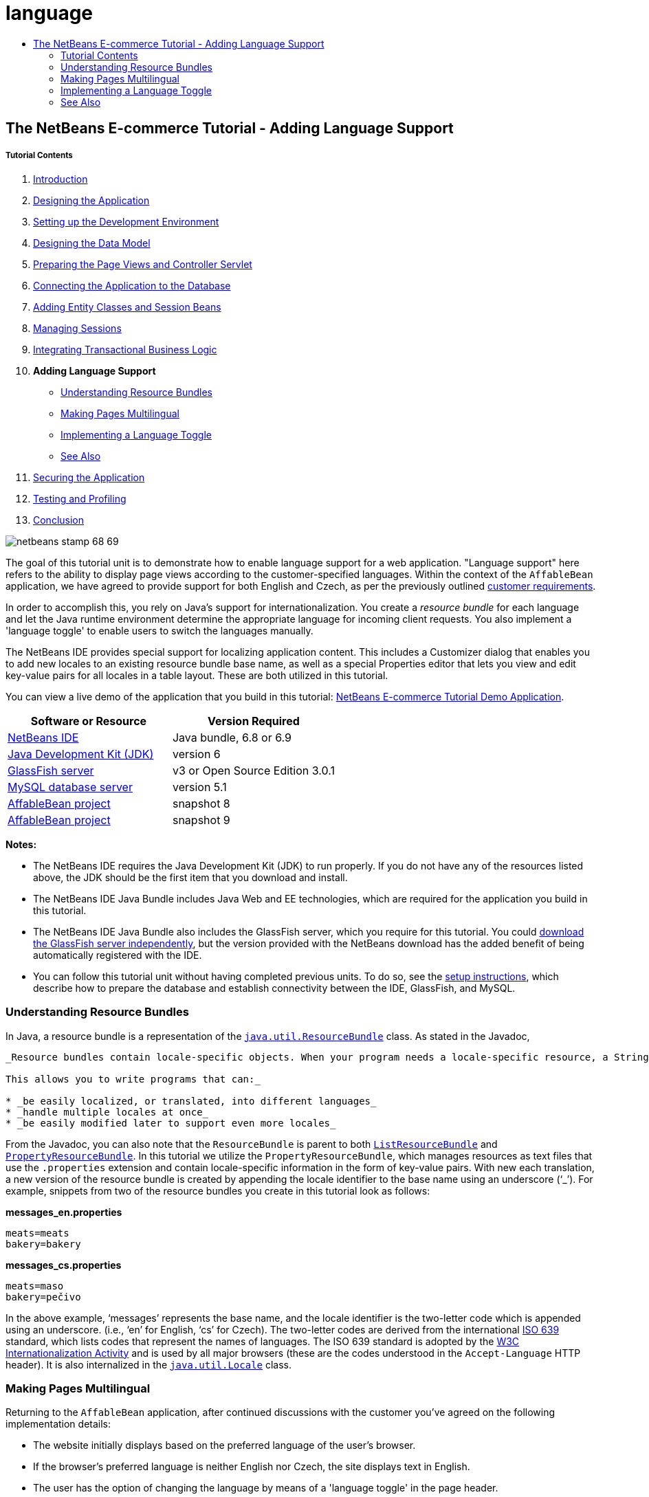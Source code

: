 // 
//     Licensed to the Apache Software Foundation (ASF) under one
//     or more contributor license agreements.  See the NOTICE file
//     distributed with this work for additional information
//     regarding copyright ownership.  The ASF licenses this file
//     to you under the Apache License, Version 2.0 (the
//     "License"); you may not use this file except in compliance
//     with the License.  You may obtain a copy of the License at
// 
//       http://www.apache.org/licenses/LICENSE-2.0
// 
//     Unless required by applicable law or agreed to in writing,
//     software distributed under the License is distributed on an
//     "AS IS" BASIS, WITHOUT WARRANTIES OR CONDITIONS OF ANY
//     KIND, either express or implied.  See the License for the
//     specific language governing permissions and limitations
//     under the License.
//

= language
:jbake-type: page
:jbake-tags: old-site, needs-review
:jbake-status: published
:keywords: Apache NetBeans  language
:description: Apache NetBeans  language
:toc: left
:toc-title:

== The NetBeans E-commerce Tutorial - Adding Language Support

===== Tutorial Contents

1. link:intro.html[Introduction]
2. link:design.html[Designing the Application]
3. link:setup-dev-environ.html[Setting up the Development Environment]
4. link:data-model.html[Designing the Data Model]
5. link:page-views-controller.html[Preparing the Page Views and Controller Servlet]
6. link:connect-db.html[Connecting the Application to the Database]
7. link:entity-session.html[Adding Entity Classes and Session Beans]
8. link:manage-sessions.html[Managing Sessions]
9. link:transaction.html[Integrating Transactional Business Logic]
10. *Adding Language Support*
* link:#resourceBundles[Understanding Resource Bundles]
* link:#multilingual[Making Pages Multilingual]
* link:#toggle[Implementing a Language Toggle]
* link:#seeAlso[See Also]
11. link:security.html[Securing the Application]
12. link:test-profile.html[Testing and Profiling]
13. link:conclusion.html[Conclusion]

image:netbeans-stamp-68-69.png[title="Content on this page applies to NetBeans IDE, versions 6.8 and 6.9"]

The goal of this tutorial unit is to demonstrate how to enable language support for a web application. "Language support" here refers to the ability to display page views according to the customer-specified languages. Within the context of the `AffableBean` application, we have agreed to provide support for both English and Czech, as per the previously outlined link:design.html#requirements[customer requirements].

In order to accomplish this, you rely on Java's support for internationalization. You create a _resource bundle_ for each language and let the Java runtime environment determine the appropriate language for incoming client requests. You also implement a 'language toggle' to enable users to switch the languages manually.

The NetBeans IDE provides special support for localizing application content. This includes a Customizer dialog that enables you to add new locales to an existing resource bundle base name, as well as a special Properties editor that lets you view and edit key-value pairs for all locales in a table layout. These are both utilized in this tutorial.

You can view a live demo of the application that you build in this tutorial: link:http://services.netbeans.org/AffableBean/[NetBeans E-commerce Tutorial Demo Application].



|===
|Software or Resource |Version Required 

|link:https://netbeans.org/downloads/index.html[NetBeans IDE] |Java bundle, 6.8 or 6.9 

|link:http://www.oracle.com/technetwork/java/javase/downloads/index.html[Java Development Kit (JDK)] |version 6 

|link:#glassFish[GlassFish server] |v3 or Open Source Edition 3.0.1 

|link:http://dev.mysql.com/downloads/mysql/[MySQL database server] |version 5.1 

|link:https://netbeans.org/projects/samples/downloads/download/Samples%252FJavaEE%252Fecommerce%252FAffableBean_snapshot8.zip[AffableBean project] |snapshot 8 

|link:https://netbeans.org/projects/samples/downloads/download/Samples%252FJavaEE%252Fecommerce%252FAffableBean_snapshot9.zip[AffableBean project] |snapshot 9 
|===

*Notes:*

* The NetBeans IDE requires the Java Development Kit (JDK) to run properly. If you do not have any of the resources listed above, the JDK should be the first item that you download and install.
* The NetBeans IDE Java Bundle includes Java Web and EE technologies, which are required for the application you build in this tutorial.
* The NetBeans IDE Java Bundle also includes the GlassFish server, which you require for this tutorial. You could link:http://glassfish.dev.java.net/public/downloadsindex.html[download the GlassFish server independently], but the version provided with the NetBeans download has the added benefit of being automatically registered with the IDE.
* You can follow this tutorial unit without having completed previous units. To do so, see the link:setup.html[setup instructions], which describe how to prepare the database and establish connectivity between the IDE, GlassFish, and MySQL.


=== Understanding Resource Bundles

In Java, a resource bundle is a representation of the link:http://download.oracle.com/docs/cd/E17409_01/javase/6/docs/api/java/util/ResourceBundle.html[`java.util.ResourceBundle`] class. As stated in the Javadoc,

[quote]
----
_Resource bundles contain locale-specific objects. When your program needs a locale-specific resource, a String for example, your program can load it from the resource bundle that is appropriate for the current user's locale. In this way, you can write program code that is largely independent of the user's locale isolating most, if not all, of the locale-specific information in resource bundles.

This allows you to write programs that can:_

* _be easily localized, or translated, into different languages_
* _handle multiple locales at once_
* _be easily modified later to support even more locales_

----

From the Javadoc, you can also note that the `ResourceBundle` is parent to both link:http://download.oracle.com/docs/cd/E17409_01/javase/6/docs/api/java/util/ListResourceBundle.html[`ListResourceBundle`] and link:http://download.oracle.com/docs/cd/E17409_01/javase/6/docs/api/java/util/PropertyResourceBundle.html[`PropertyResourceBundle`]. In this tutorial we utilize the `PropertyResourceBundle`, which manages resources as text files that use the `.properties` extension and contain locale-specific information in the form of key-value pairs. With new each translation, a new version of the resource bundle is created by appending the locale identifier to the base name using an underscore ('`_`'). For example, snippets from two of the resource bundles you create in this tutorial look as follows:

*messages_en.properties*

[source,java]
----

meats=meats
bakery=bakery
----

*messages_cs.properties*

[source,java]
----

meats=maso
bakery=pečivo
----

In the above example, '`messages`' represents the base name, and the locale identifier is the two-letter code which is appended using an underscore. (i.e., '`en`' for English, '`cs`' for Czech). The two-letter codes are derived from the international link:http://en.wikipedia.org/wiki/ISO_639[ISO 639] standard, which lists codes that represent the names of languages. The ISO 639 standard is adopted by the link:http://www.w3.org/International/[W3C Internationalization Activity] and is used by all major browsers (these are the codes understood in the `Accept-Language` HTTP header). It is also internalized in the link:http://download.oracle.com/docs/cd/E17409_01/javase/6/docs/api/java/util/Locale.html[`java.util.Locale`] class.


=== Making Pages Multilingual

Returning to the `AffableBean` application, after continued discussions with the customer you've agreed on the following implementation details:

* The website initially displays based on the preferred language of the user's browser.
* If the browser's preferred language is neither English nor Czech, the site displays text in English.
* The user has the option of changing the language by means of a 'language toggle' in the page header.
* When using the language toggle to change the language, the user remains in the same page view.
* The language toggle should not appear for the confirmation page, as a user will already have selected his or her language prior to checkout.

In order to implement the above points, divide the task into two parts. Start by creating basic bilingual support for page views. Once bilingual support is in place, implement the language toggle that enables users to manually switch languages.

There are three basic steps that you need to follow to incorporate multilingual support into your web pages.

1. Create a resource bundle for each language you plan to support.
2. Register the resource bundle with the application by setting a context parameter in the `web.xml` deployment descriptor.
3. In page views, replace 'hard-coded' text with `<fmt:message>` tags that reference keys in the resource bundles.

The following exercise demonstrates how to integrate English and Czech language support into the `AffableBean` welcome page by applying the above three steps, and finishes by showing how to test for browser language support using Firefox.

1. link:#createResource[Create Resource Bundles]
2. link:#register[Register the Resource Bundle with the Application]
3. link:#replace[Replace 'Hard-Coded' Text with `<fmt:message>` Tags]
4. link:#test[Test Supported Languages]

==== Create Resource Bundles

1. Open the `AffableBean` project link:https://netbeans.org/projects/samples/downloads/download/Samples%252FJavaEE%252Fecommerce%252FAffableBean_snapshot8.zip[snapshot 8] in the IDE. Click the Open Project ( image:open-project-btn.png[] ) button and use the wizard to navigate to the location on your computer where you downloaded the project.
2. Click the Run Project ( image:run-project-btn.png[] ) button to run the project and ensure that it is properly configured with your database and application server.

If you receive an error when running the project, revisit the link:setup.html[setup instructions], which describe how to prepare the database and establish connectivity between the IDE, GlassFish, and MySQL.

3. Begin by creating a default resource bundle to contain text used in page views. Click the New File ( image:new-file-btn.png[] ) button in the IDE's toolbar. (Alternatively, press Ctrl-N; ⌘-N on Mac.)
4. Under Categories select Other, then under File Types select Properties File.
image:new-file-wzd.png[title="Create a new resource bundle using the File wizard"]
Note that the wizard provides a description for the selected file type:
[quote]
----
_Creates a resource bundle (`.properties`) file suitable for internationalizing applications by separating out all human-visible text strings from your code. Resource bundle files can also be used to collect other types of strings, such as properties for Ant scripts. The created resource bundle contains only one locale, but you can add additional locales from the created file's contextual menu. The bundle can be edited in a text file (property-file format) for a specific locale or in a table that displays information for all locales._
----
5. Click Next. In the Name and Location step, name the file `messages` and type in `src/java/resources` in the Folder field. This will instruct the wizard to place the resource bundle in a new package named `resources`.
image:new-properties-file-wzd.png[title="Specify the name and location of the resource bundle"]
6. Click Finish. The `messages.properties` resource bundle is generated and opens in the editor.

Note that the new `messages.properties` file name does not have a language code appended to it, as was previously described. This is because this file will be used as the _default_ resource bundle. The default resource bundle is applied when the Java runtime environment does not find a direct match for the requested locale.
7. Open the project's `index.jsp` file in the editor and note that the following text is currently used:
* *Greeting:* `Welcome to the online home of the Affable Bean Green Grocer.`
* *Introductory Message:* `Enjoy browsing and learning more about our unique home delivery service bringing you fresh organic produce, dairy, meats, breads and other delicious and healthy items to your doorstep.`
Also, note that we'll need language-specific names for the four categories that display when `index.jsp` renders in the browser. Since these names are currently taken from the database, we can use them as keys in the resource bundle.

Recall that one of the link:#impDeets[implementation details] outlined above states that "_if the browser's preferred language is neither English nor Czech, the site displays text in English._" Therefore, the values that we apply to the `messages.properties` file will be in English.
8. In the `messages.properties` file, begin adding key-value pairs for the text used in the welcome page. Add the following content.
[source,java]
----

# welcome page
greeting=Welcome to the online home of the Affable Bean Green Grocer.
introText=Our unique home delivery service brings you fresh organic produce, dairy, meats, breads and other delicious and healthy items direct to your doorstep.

# categories
dairy=dairy
meats=meats
bakery=bakery
fruit\ &amp;\ veg=fruit &amp; veg
----
Comments are added using a number sign ('`#`'). Also, because the `fruit &amp; veg` category name contains spaces, it is necessary to escape the space characters using a backslash ('`\`') in order to apply the name as a resource bundle key.

We are now finished with the default resource bundle for the application's welcome page. Let's continue by creating resource bundles for the customer-specified languages.
9. In the Projects window, expand the Source Packages node, then right-click the `resources` > `messages.properties` file node and choose Customize. The Customizer dialog opens.
10. In the Customizer dialog, click the Add Locale button. In the New Locale dialog that displays, enter '`en`' in the Language Code combo box, then click OK.
image:new-locale-dialog.png[title="The New Locale dialog enables you to add a new locale to an existing resource bundle base name"]

A _locale_ can be defined by both a language and a geographic region. The optional country code which can be used to specify the region can be applied to define formatting for dates, time, numbers, and currency. For more information, see the technical article, link:http://java.sun.com/developer/technicalArticles/J2SE/locale/[Understanding Locale in the Java Platform].

11. Click the Add Locale button again, then enter '`cs`' in the Language Code combo box and click OK. The Customizer dialog displays as follows.
image:customizer-dialog.png[title="The New Locale dialog enables you to add a new locale to an existing resource bundle base name"]
12. Click Close. In the Projects window, note that your resource bundles look as follows. You can expand a resource bundle to view the keys it contains.
image:projects-window.png[title="View resource bundles and the keys they contain in the Projects window"]
13. Right-click any of the three resource bundles and choose Open. The Properties editor opens, enabling you to view and edit key-value pairs for all locales in a table layout.
link:properties-editor.png[image:properties-editor.png[title="Click to enlarge"]]

Press Shift-Esc to maximize the window in the IDE.

Note that when you add a new locale using the Customizer dialog, as you did for English and Czech in the previous steps, the keys and values of the default resource bundle are copied to the new locale.
14. Modify the values for the Czech resource bundle. You can do this by _either_ clicking into the table cells for each row and typing your entries directly _or_ selecting the cell you want to edit and typing into the *Value* field located at the bottom of the Properties editor.
* *greeting:* `Vítejte v našem domácím on-line obchodě Affable Bean Green Grocer.`
* *introText:* `Naše jedinečná dodávková služba Vám zajistí dopravu čerstvých organických produktů, mléčných výrobků, uzenin, pečiva a dalších delikates a zdravých výroků až ke dveřím.`
* *dairy:* `mléčné výrobky`
* *meats:* `maso`
* *bakery:* `pečivo`
* *fruit &amp; veg:* `ovoce a zeleniny`

You can also add a comment to each key-value pair. Any text you enter into the *Comment* field in the Properties editor is added to the resource bundle text file above the key-value pair as a comment (i.e., following a '`#`' sign).

15. Double-click the `messages_cs.properties` file node in the Projects window. Note that the text file has been updated according to your changes in the Properties editor.
[source,java]
----

# welcome page
greeting=Vítejte v našem domácím on-line obchodě Affable Bean Green Grocer.
introText=Naše jedinečná dodávková služba Vám zajistí dopravu čerstvých organických produktů, mléčných výrobků, uzenin, pečiva a dalších delikates a zdravých výroků až ke dveřím.

# categories
dairy=mléčné výrobky
meats=maso
bakery=pečivo
fruit\ &amp;\ veg=ovoce a zeleniny
----

We now have the following resource bundles defined:

* default (English)
* Czech
* English

You might assume that if the default bundle is in English, then there is no need to create a resource bundle explicitly for English. However, consider the following scenario: a client browser's list of preferred languages includes both Czech and English, with English taking precedence over Czech. If the application doesn't provide a resource bundle for English but does for Czech, pages sent to that browser will be in Czech (since a Czech bundle was defined). This is clearly not the desired behavior for that browser.

==== Register the Resource Bundle with the Application

The purpose of this step is to inform JSTL's format (i.e., link:http://download.oracle.com/docs/cd/E17802_01/products/products/jsp/jstl/1.1/docs/tlddocs/fmt/tld-summary.html[`fmt`]) tag library where it can locate any resource bundles existing in the application. You accomplish this by instructing the application to create a link:http://download.oracle.com/docs/cd/E17477_01/javaee/5/jstl/1.1/docs/api/javax/servlet/jsp/jstl/fmt/LocalizationContext.html[`LocalizationContext`] using the existing resource bundles. This can be done by setting a context parameter in the application's `web.xml` deployment descriptor.

The topic of setting context parameters is also covered in link:connect-db.html#param[Connecting the Application to the Database].

1. In the Projects window, expand the Configuration Files node, then double-click `web.xml` to open it in the editor.
2. Under the deployment descriptor's General tab, expand the Context Parameters category.
3. Click the Add button, then in the Add Context Parameter dialog enter the following values.
* *Parameter Name:* `javax.servlet.jsp.jstl.fmt.localizationContext`
* *Parameter Value:* `resources.messages`
image:add-context-parameter.png[title="Add context parameters under the General tab for web.xml"]

The `LocalizationContext` class belongs to the `javax.servlet.jsp.jstl.fmt` package. You can verify this by viewing the link:http://java.sun.com/products/jsp/jstl/1.1/docs/api/index.html[JSTL 1.1 API Reference] online.

4. Click OK. The new context parameter is added to the table of existing context parameters under the General tab.
5. Click the deployment descriptor's XML tab. Note that the following entry has been added to the file:
[source,xml]
----

<context-param>
    <param-name>javax.servlet.jsp.jstl.fmt.localizationContext</param-name>
    <param-value>resources.messages</param-value>
</context-param>
----

==== Replace Hard-Coded Text with `<fmt:message>` Tags

In order to apply the localized text of resource bundles to your web pages, you reference the keys from the key-value pairs you created. You can reference the keys using JSTL's `<fmt:message>` tags.

1. Open the project's `index.jsp` page in the editor. (If already opened, press Ctrl-Tab to switch to the file.)
2. Delete instances of hard-coded text that display in the page's left column, and in their place enter `<fmt:message>` tags using the `key` attribute to specify the resource bundle key. The page's left column will look as follows.
[source,xml]
----

<div id="indexLeftColumn">
    <div id="welcomeText">
        <p style="font-size: larger">*<fmt:message key='greeting'/>*</p>

        <p>*<fmt:message key='introText'/>*</p>
    </div>
</div>
----
3. Add `<fmt:message>` tags for the four category names, but use the `${category.name}` expression as the value for the `key` attribute. Since the category name is also used as the value for the `<img>` tag's `alt` attribute, follow the same procedure. The page's right column will look as follows.
[source,xml]
----

<div id="indexRightColumn">
    <c:forEach var="category" items="${categories}">
        <div class="categoryBox">
            <a href="<c:url value='category?${category.id}'/>">
                <span class="categoryLabel"></span>
                <span class="categoryLabelText">*<fmt:message key='${category.name}'/>*</span>

                <img src="${initParam.categoryImagePath}${category.name}.jpg"
                     alt="*<fmt:message key='${category.name}'/>*" class="categoryImage">
            </a>
        </div>
    </c:forEach>
</div>
----
4. Finally, ensure that you have the `fmt` tag library declared in the web page. Enter the following at the top of the file:
[source,java]
----

<%@ taglib prefix="fmt" uri="http://java.sun.com/jsp/jstl/fmt" %>
----

*Note:* Here you add the tag library declaration to the top of the `index.jsp` file. However, when you begin using `<fmt>` tags elsewhere in the project, it may make more sense to remove the tag library declaration from individual page views, and add it to the header (`header.jspf`) file. This practice is adopted in link:https://netbeans.org/projects/samples/downloads/download/Samples%252FJavaEE%252Fecommerce%252FAffableBean_snapshot9.zip[snapshot 9] (and later snapshots).

You've now completed the tasks necessary for providing bilingual support for the application's welcome page. The following step demonstrates how to test the language support in your browser.

==== Test Supported Languages

You could theoretically test for the following scenarios involving the application's supported languages, as well as an unsupported language (e.g., Korean):

|===
|Use-case |Outcome 
 

|1. Browser has no preferred language |English displays 
 

|2. Browser prefers only English |English displays 
 

|3. Browser prefers only Czech |Czech displays 
 

|4. Browser prefers only Korean |English displays 
 

|5. Browser prefers Korean and English; Korean takes precedence |English displays 
 

|6. Browser prefers Korean and English; English takes precedence |English displays 
 

|7. Browser prefers Korean and Czech; Korean takes precedence |Czech displays 
 

|8. Browser prefers Korean and Czech; Czech takes precedence |Czech displays 
 

|9. Browser prefers English and Czech; English takes precedence |English displays 

|10. Browser prefers English and Czech; Czech takes precedence |Czech displays 

|11. Browser prefers, in the following order, English, Czech, Korean |English displays 

|12. Browser prefers, in the following order, English, Korean, Czech |English displays 

|13. Browser prefers, in the following order, Czech, English, Korean |Czech displays 

|14. Browser prefers, in the following order, Czech, Korean, English |Czech displays 

|15. Browser prefers, in the following order, Korean, English, Czech |English displays 

|16. Browser prefers, in the following order, Korean, Czech, English |Czech displays 
|===

Rather than stepping through all 16 scenarios, we'll demonstrate how to examine scenario 3 above, in which the browser's preferred language is Czech, using the Firefox browser.

1. In Firefox, choose Tools > Options (Firefox > Preferences on Mac). In the window that displays, click the Content tab.
image:firefox-content.png[title="Examine your browser's preferred languages"]
2. Under the Languages heading, click Choose.
3. Select any language that is currently listed in the provided text area, then click Remove. (You should remember your language list and reinstate languages after completing this tutorial.)
4. Click the 'Select Language to Add' drop-down and select `Czech [cs]`. Then click the Add button. The Czech language is added to the text area.
image:firefox-languages.png[title="Specify your browser's preferred languages"]
5. Click OK, then press Esc to close Firefox' Options window.
6. Run the project ( image:run-project-btn.png[] ). When the welcome page opens in your browser, note that text is displayed in Czech.
image:czech-text.png[title="The displayed language is determined by your browser's language preferences"]


=== Implementing a Language Toggle

Now that basic Czech-English language support is in place, continue by implementing the language toggle in the application's page views. We can divide this task into three parts:

* link:#toggleDisplay[Create Toggle Display and Synchronize with the Browser's Preferred Language]
* link:#handleRequest[Implement Functionality to Handle a Request from the Language Toggle]
* link:#keepTrack[Enable the Application to Keep Track of the Originating Page View]

==== Create Toggle Display and Synchronize with the Browser's Preferred Language

1. Use the Go to File dialog to open the `header` JSP fragment in the editor. Press Alt-Shift-O (Ctrl-Shift-O on Mac), then type '`h`' in the dialog and click OK.
image:go-to-file-dialog.png[title="Use the Go to File dialog to quickly open project resources in the editor"]
2. In the `header.jspf` file, locate the first `<div class="headerWidget">` tag (line 56), and replace the `[ language toggle ]` placeholder text with the following HTML markup.
[source,xml]
----

<div class="headerWidget">

    *<%-- language selection widget --%>
    english | <div class="bubble"><a href="chooseLanguage?language=cs">česky</a></div>*
</div>
----
This markup implements the language toggle's appearance when English is the displayed language. In other words, the toggle provides a link allowing the user to select the Czech (i.e., '`česky`') option. The link is used to send a request for `chooseLanguage`, and creates a query string (`?language=cs`) that specifies the requested language code.

*Note:* Recall that in Unit 5, link:page-views-controller.html#controller[Preparing the Page Views and Controller Servlet], you set the `ControllerServlet` to handle the `/chooseLanguage` URL pattern.

Snapshot 8 includes the link:http://jquery.com/[jQuery] JavaScript library and takes advantage of various UI effects to enhance the appearance and behavior of the website. Aside from a link:http://plugins.jquery.com/project/validate[jQuery plugin for client-side validation] (discussed in the link:transaction.html#client[previous tutorial unit]), the snapshot implements an easing effect for category headings in the welcome page, as well as for category buttons in the category page. Configuration is included in `header.jspf` of the project snapshot. Rounded corners are implemented using CSS3's link:http://www.w3.org/TR/css3-background/#corners[border-radius] property (applied in `affablebean.css`).

3. Run the project ( image:run-project-btn.png[] ) to see what the toggle looks like in the browser.
image:language-toggle.png[title="Run the project to view the language toggle"]
Currently, the language toggle appears as in the above image regardless of what language the page displays in. In the next step, you integrate JSTL logic into the toggle so that it renders according to the language displayed on the page.
4. Modify the toggle implementation as follows.
[source,xml]
----

<div class="headerWidget">

    <%-- language selection widget --%>
    *<c:choose>
      <c:when test="${pageContext.request.locale.language ne 'cs'}">
        english
      </c:when>
      <c:otherwise>
        <c:url var="url" value="chooseLanguage">
          <c:param name="language" value="en"/>
        </c:url>
        <div class="bubble"><a href="${url}">english</a></div>
      </c:otherwise>
    </c:choose> |

    <c:choose>
      <c:when test="${pageContext.request.locale.language eq 'cs'}">
        česky
      </c:when>
      <c:otherwise>
        <c:url var="url" value="chooseLanguage">
          <c:param name="language" value="cs"/>
        </c:url>
        <div class="bubble"><a href="${url}">česky</a></div>
      </c:otherwise>
    </c:choose>*
</div>
----
In the above implementation, you rely on conditional tags from JSTL's `core` tag library to display the left and right portions of the toggle according to the language used by the request locale. What is the "language used by the request locale"? When a request is made, the browser passes a list of preferred locales in the `Accept-Language` HTTP header. The Java runtime environment on the server reads the list and determines the best match based on the locales defined by the application's resource bundles. This match is then recorded in the `ServletRequest` object, and can be accessed using the `getLocale` method. For example, you could access the preferred locale from a servlet with the following statement.
[source,java]
----

request.getLocale();
----

You can use the IDE's HTTP Monitor (Window > Debugging > HTTP Server Monitor) to examine HTTP headers for client requests. In order to use the HTTP Monitor, you need to first activate it for the server you are using. Unit 8, link:manage-sessions.html[Managing Sessions] provides a demonstration under the sub-section, link:manage-sessions.html#http-monitor[Examining Client-Server Communication with the HTTP Monitor].

To determine the language of the preferred locale, you use the `Locale` class' `getLanguage` method. Again, from a servlet you could access the language of the client request's preferred locale with the following.

[source,java]
----

request.getLocale().getLanguage();
----

Returning to the code you just added to the `header.jspf` fragment, you utilize the `pageContext.request` implicit object to access the `ServletRequest` for the given client request. Using dot notation, you then proceed to call the same methods as you would from a servlet. In the above example, accessing the "language used by the request locale" is as simple as:

[source,java]
----

${pageContext.request.locale.language}
----

*Note:* The above implementation uses `<c:url>` tags to set up the toggle link. This is done in order to properly encode the request URL in the event that URL rewriting is used as a means for session tracking. Unit 8, link:manage-sessions.html#encodeUrl[Managing Sessions] provides a brief explanation of how the `<c:url>` tags can be used.

5. Add a basic language test to the `header.jspf` file. This will enable us to check whether the toggle is properly rendering according to the client request's preferred language. Enter the following after the page's `<body>` tag.
[source,xml]
----

<body>

    *<%-- Language test --%>
    <p style="text-align: left;"><strong>tests:</strong>
        <br>
        `\${pageContext.request.locale.language}`: ${pageContext.request.locale.language}
    </p>*

    <div id="main">
----
6. Ensure that you have set Czech as your browser's preferred language. (If you are following this tutorial unit sequentially, you've already done this. If not, refer to the steps outlined above in link:#test[Test Supported Languages].)
7. Run the project ( image:run-project-btn.png[] ) and examine the application welcome page in the browser.
image:language-test.png[title="Language toggle displays according to request's preferred language"]
If your browser's preferred language is set to Czech, you can note the following:
* The test that we introduced in the previous step indicates that '`cs`' is the preferred language.
* Czech text is displayed in the page.
* The language toggle provides a link enabling the user to select English.

==== Implement Functionality to Handle a Request from the Language Toggle

Now that the toggle is in place and it appears according to the language displayed in the page, let's continue by adding code to the `ControllerServlet` that handles the request sent when a user clicks the link in the language toggle.

As indicated in the current language toggle implementation from link:#step4[step 4] above, the requested URL with query string looks as follows:

* *English:* `chooseLanguage?language=en`
* *Czech:* `chooseLanguage?language=cs`

Our goal is to register the language choice, and then display both the page view and language toggle based on the chosen language. We can accomplish this by extracting the `language` parameter from the query string and creating a session-scoped `language` attribute that remembers the language selected by the user. Then we'll return to the `header.jspf` fragment and apply the link:http://download-llnw.oracle.com/javaee/5/jstl/1.1/docs/tlddocs/fmt/setLocale.html[`<fmt:setLocale>`] tag to set the page language based on the user's choice. With the `<fmt:setLocale>` tag we can manually switch the language used in the page display. We'll also modify the language toggle so that if the `language` attribute has been set, the toggle's appearance is determined according to the `language` attribute's value.

1. Open the `ControllerServlet` in the editor. Use the Go To File dialog - press Alt-Shift-O (Ctrl-Shift-O on Mac), then type '`controller`' and click OK. In the opened file, locate the portion of the `doGet` method that handles the `chooseLanguage` request (line 126).
2. Delete the `// TODO: Implement language request` comment and enter code to extract the `language` parameter from the request query string.
[source,java]
----

// if user switches language
} else if (userPath.equals("/chooseLanguage")) {

    *// get language choice
    String language = request.getParameter("language");*
}
----
3. Place the `language` parameter in the request scope. Add the following.
[source,java]
----

// if user switches language
} else if (userPath.equals("/chooseLanguage")) {

    // get language choice
    String language = request.getParameter("language");

    *// place in request scope
    request.setAttribute("language", language);*
}
----
4. As a temporary measure, have the application forward the response to the `index.jsp` welcome page when the language toggle link is clicked. Add the following code.
[source,java]
----

// if user switches language
} else if (userPath.equals("/chooseLanguage")) {

    // get language choice
    String language = request.getParameter("language");

    // place in request scope
    request.setAttribute("language", language);

    *// forward request to welcome page
    try {
        request.getRequestDispatcher("/index.jsp").forward(request, response);
    } catch (Exception ex) {
        ex.printStackTrace();
    }
    return;*
}
----
Naturally, forwarding the user to the welcome page regardless of what page he or she is on is not an ideal way to handle the language toggle's behavior. We'll return to this matter in the next sub-section, link:#keepTrack[Enable the Application to Keep Track of the Originating Page View]. For the meantime however, this will allow us to examine the results of the current language toggle implementation when running the project.
5. Switch to the `header.jspf` fragment (If the file is already opened in the editor, press Ctrl-Tab and choose the file.) and apply the link:http://download-llnw.oracle.com/javaee/5/jstl/1.1/docs/tlddocs/fmt/setLocale.html[`<fmt:setLocale>`] tag to set the page language based on the new `language` variable. Add the following.
[source,xml]
----

<%@taglib prefix="c" uri="http://java.sun.com/jsp/jstl/core" %>
<%@taglib prefix="fn" uri="http://java.sun.com/jsp/jstl/functions" %>
*<%@taglib prefix="fmt" uri="http://java.sun.com/jsp/jstl/fmt" %>

<%-- Set language based on user's choice --%>
<c:if test="${!empty language}">
    <fmt:setLocale value="${language}" scope="session" />
</c:if>*


<%@page contentType="text/html; charset=UTF-8" pageEncoding="UTF-8"%>
<!DOCTYPE HTML PUBLIC "-//W3C//DTD HTML 4.01 Transitional//EN"
    "http://www.w3.org/TR/html4/loose.dtd">
----
Since the `language` variable is only created when the user clicks the link in the language toggle, you perform a test using link:http://download-llnw.oracle.com/javaee/5/jstl/1.1/docs/tlddocs/c/if.html[`<c:if>`] tags to determine whether the variable exists before attempting to set the language. When applying the `<fmt:setLocale>` tag, you set its scope to `session` as you want the user-selected language to take precedence for the remainder of his or her session on the website. Also, since this is the first time the `fmt` library is used in the header, you declare the tag library.

You can read the EL expression `${!empty language}` as, "False if the `language` variable is null or an empty string." See the link:http://download-llnw.oracle.com/javaee/5/tutorial/doc/bnahq.html#bnaim[Java EE 5 Tutorial: Examples of EL Expressions] for other available examples.

6. Modify the language toggle implementation so that if a value has been set by the `<fmt:setLocale>` tag, the toggle displays according to the language specified by that value. (You can determine this value using the `${sessionScope['javax.servlet.jsp.jstl.fmt.locale.session']}` expression.)

Enclose the current implementation within `<c:choose>` tags, and create logic similar to the current implementation in the event that the locale has been manually set. (Changes are displayed in *bold*.)
[source,xml]
----

<div class="headerWidget">

  <%-- language selection widget --%>
  *<c:choose>
    <%-- When user hasn't explicitly set language,
         render toggle according to browser's preferred locale --%>
    <c:when test="${empty sessionScope['javax.servlet.jsp.jstl.fmt.locale.session']}">*
      <c:choose>
        <c:when test="${pageContext.request.locale.language ne 'cs'}">
          english
        </c:when>
        <c:otherwise>
          <c:url var="url" value="chooseLanguage">
            <c:param name="language" value="en"/>
          </c:url>
          <div class="bubble"><a href="${url}">english</a></div>
        </c:otherwise>
      </c:choose> |

      <c:choose>
        <c:when test="${pageContext.request.locale.language eq 'cs'}">
          česky
        </c:when>
        <c:otherwise>
          <c:url var="url" value="chooseLanguage">
            <c:param name="language" value="cs"/>
          </c:url>
          <div class="bubble"><a href="${url}">česky</a></div>
        </c:otherwise>
      </c:choose>
    *</c:when>

    <%-- Otherwise, render widget according to the set locale --%>
    <c:otherwise>
      <c:choose>
        <c:when test="${sessionScope['javax.servlet.jsp.jstl.fmt.locale.session'] ne 'cs'}">
          english
        </c:when>
        <c:otherwise>
          <c:url var="url" value="chooseLanguage">
            <c:param name="language" value="en"/>
          </c:url>
          <div class="bubble"><a href="${url}">english</a></div>
        </c:otherwise>
      </c:choose> |

      <c:choose>
        <c:when test="${sessionScope['javax.servlet.jsp.jstl.fmt.locale.session'] eq 'cs'}">
          česky
        </c:when>
        <c:otherwise>
          <c:url var="url" value="chooseLanguage">
            <c:param name="language" value="cs"/>
          </c:url>
          <div class="bubble"><a href="${url}">česky</a></div>
        </c:otherwise>
      </c:choose>
    </c:otherwise>
  </c:choose>*

</div>
----
7. Before examining the project in a browser, add another test that displays the value set by the `<fmt:setLocale>` tag. Add the following code beneath the test you created earlier.
[source,xml]
----

<p style="text-align: left;"><strong>tests:</strong>
    <br>
    `\${pageContext.request.locale.language}`: ${pageContext.request.locale.language}
    *<br>
    `\${sessionScope['javax.servlet.jsp.jstl.fmt.locale.session']}`: ${sessionScope['javax.servlet.jsp.jstl.fmt.locale.session']}*
</p>
----

`javax.servlet.jsp.jstl.fmt.locale.session` is the _string literal_ key for the `Locale` set by the `<fmt:setLocale>` tag. You can verify this by clicking in the editor's left margin to set a breakpoint ( image:breakpoint-badge.png[] ) on the new test, then running the debugger ( image:debug-project-btn.png[] ) on the project. When you click the toggle link to change languages in the browser, examine the Variables window (Alt-Shift-1; Ctrl-Shift-1 on Mac) when the debugger suspends on the breakpoint.
link:variables-window.png[image:variables-window.png[title="Click to enlarge"]]
EL expressions presented in this tutorial primarily use dot (`.`) notation. The format depicted in the expression above is known as _bracket_ (`[]`) notation whereby you enter the string literal key within quotes in order to extract the object's value:

[source,java]
----

${sessionScope['javax.servlet.jsp.jstl.fmt.locale.session']}
----

Numerous EL resolver classes exist for the purpose of resolving expressions. For example, when the above expression is encountered at runtime, the link:http://download-llnw.oracle.com/javaee/6/api/javax/servlet/jsp/el/ImplicitObjectELResolver.html[`ImplicitObjectResolver`] first returns a `Map` that maps session-scoped attribute names to their values. (In the above image of the Variables window, you can verify that session attributes are maintained in a link:http://download-llnw.oracle.com/javase/6/docs/api/java/util/concurrent/ConcurrentHashMap.html[`ConcurrentHashMap`].) In order to resolve the remainder of the expression, the link:http://download-llnw.oracle.com/javaee/6/api/javax/el/MapELResolver.html[`MapELResolver`] is used to get the value of the key named '`javax.servlet.jsp.jstl.fmt.locale.session`'.

For more information, refer to the Java EE 5 Tutorial: link:http://download-llnw.oracle.com/javaee/5/tutorial/doc/bnahq.html#bnaif[Unified Expression Language: Resolving Expressions].

8. Run the project ( image:run-project-btn.png[] ) and examine the application welcome page in the browser.
image:toggle-page1.png[title="Welcome page displays according to browser's preferred language"]
In the above image, the server identifies Czech (`cs`) as the browser's preferred language from the `Accept-Language` HTTP header. This is indicated from the first test. The page displays in Czech, and the language toggle enables the user to choose English. The second test remains blank as the `<fmt:setLocale>` tag has not yet been called.
9. Click the toggle link for English.
image:toggle-page2.png[title="Welcome page displays in English, according to toggle selection"]
When clicking the toggle link, the default Czech language is overridden by means of the `<fmt:setLocale>` tag implemented in the `header.jspf` file. Although the browser's preferred language remains Czech, you see that the page now displays according to the new language made available by the language toggle.
10. Click the toggle link for Czech.
image:toggle-page3.png[title="Welcome page displays in Czech, according to toggle selection"]
Changing the language back to the browser's preferred language works as expected, however note that the deciding factor is no longer the language detected from the `Accept-Language` HTTP header, but is the language specified from the `<fmt:setLocale>` tag.
11. Before continuing, remove the tests you added to the `header.jspf` file. (Deleted code in *[line-through]#strike-through#* text.)
[source,xml]
----

<body>

    *[line-through]#<%-- Language tests --%>#
    [line-through]#<p style="text-align: left;"><strong>tests:</strong>#
        [line-through]#<br>#
        [line-through]#`\${pageContext.request.locale.language}`: ${pageContext.request.locale.language}#
        [line-through]#<br>#
        [line-through]#`\${sessionScope['javax.servlet.jsp.jstl.fmt.locale.session']}`: ${sessionScope['javax.servlet.jsp.jstl.fmt.locale.session']}#
    [line-through]#</p>#*

    <div id="main">
----

==== Enable the Application to Keep Track of the Originating Page View

One of the link:#impDeets[implementation details] which you have agreed on with the Affable Bean staff is that when the language toggle is used to change the language, the user remains in the same page view. In our current implementation, the welcome page is returned whenever the language toggle is clicked. A more user-friendly approach would be to provide the application with a means of tracking the request page view, and forwarding the request to that page view when the language toggle link is clicked.

We can accomplish this by setting a session-scoped `view` attribute within each of the page views, then referencing this attribute in the `ControllerServlet` in order to determine where to forward the request. There are however several caveats to consider when dealing with the language toggle in the confirmation page. These are discussed and dealt with in steps 7-11 below.

Begin this exercise with link:https://netbeans.org/projects/samples/downloads/download/Samples%252FJavaEE%252Fecommerce%252FAffableBean_snapshot9.zip[snapshot 9] of the `AffableBean` project. This snapshot includes completed English and Czech resource bundles for all page views, all page views have been modified to use text from the resource bundles, and the language toggle is presented in a state corresponding to this point in the tutorial.

1. Open link:https://netbeans.org/projects/samples/downloads/download/Samples%252FJavaEE%252Fecommerce%252FAffableBean_snapshot9.zip[snapshot 9] in the IDE. Click the Open Project ( image:open-project-btn.png[] ) button and use the wizard to navigate to the location on your computer where you downloaded the project.
2. Click the Run Project ( image:run-project-btn.png[] ) button to run the project. When navigating through the site, note that when you click the language toggle from any of the page views, you are returned to the application's welcome page.

If you receive an error when running the project, revisit the link:setup.html[setup instructions], which describe how to prepare the database and establish connectivity between the IDE, GlassFish, and MySQL.

3. Use link:http://download.oracle.com/docs/cd/E17802_01/products/products/jsp/jstl/1.1/docs/tlddocs/c/set.html[`<c:set>`] tags to set a session-scoped `view` attribute for each of the page views. Open each of the page views in the editor and add the following code to the top of each file.

===== index.jsp

[source,xml]
----

<%-- Set session-scoped variable to track the view user is coming from.
     This is used by the language mechanism in the Controller so that
     users view the same page when switching between English and Czech. --%>
<c:set var='view' value='/index' scope='session' />
----

===== category.jsp

[source,xml]
----

<%-- Set session-scoped variable to track the view user is coming from.
     This is used by the language mechanism in the Controller so that
     users view the same page when switching between English and Czech. --%>
<c:set var='view' value='/category' scope='session' />
----

===== cart.jsp

[source,xml]
----

<%-- Set session-scoped variable to track the view user is coming from.
     This is used by the language mechanism in the Controller so that
     users view the same page when switching between English and Czech. --%>
<c:set var='view' value='/cart' scope='session' />
----

===== checkout.jsp

[source,xml]
----

<%-- Set session-scoped variable to track the view user is coming from.
     This is used by the language mechanism in the Controller so that
     users view the same page when switching between English and Czech. --%>
<c:set var='view' value='/checkout' scope='session' />
----
Based on customer-agreed link:#impDeets[implementation details], we do not need to provide a means of switching languages on the confirmation page view. From a usability perspective, a user will have already selected his or her preferred language prior to checkout. From an implementation perspective, recall that we destroy the user session upon a successfully completed order. (Refer back to the final paragraph in link:manage-sessions.html[Managing Sessions], which describes how to apply the `invalidate` method to explicitly terminate a user session.) If the Affable Bean staff were to insist on allowing customers to view their orders bilingually, you would need to consider the following scenarios, dependent on whether you destroy the user session upon displaying the confirmation page:
1. *Session destroyed:* Would be necessary to take extra measures to ensure that a `chooseLanguage` request from the confirmation page refers to the appropriate order, and can display customer-sensitive details in a secure fashion.
2. *Session maintained:* Would risk enabling users to mistakenly place double orders on their shopping cart. Also, by not terminating user sessions when they are no longer needed, an unnecessary load may be placed on the server.
4. Open the `ControllerServlet` in the editor. (If already opened, press Ctrl-Tab and choose the file.) In the opened file, locate the portion of the `doGet` method that handles the `chooseLanguage` request (line 126).

Note that currently `chooseLanguage` requests are forwarded to the `index.jsp` welcome page.
[source,java]
----

// if user switches language
} else if (userPath.equals("/chooseLanguage")) {

    // get language choice
    String language = request.getParameter("language");

    // place in session scope
    session.setAttribute("language", language);

    *// forward request to welcome page
    try {
        request.getRequestDispatcher("/index.jsp").forward(request, response);
    } catch (Exception ex) {
        ex.printStackTrace();
    }
    return;*
}
----
5. Use the `view` session attribute to forward the request back to the originating page view. Make the following changes (in *bold*).
[source,java]
----

// if user switches language
} else if (userPath.equals("/chooseLanguage")) {

    // get language choice
    String language = request.getParameter("language");

    // place in request scope
    request.setAttribute("language", language);

    *String userView = (String) session.getAttribute("view");

    if ((userView != null) &amp;&amp;
        (!userView.equals("/index"))) {     // index.jsp exists outside 'view' folder
                                            // so must be forwarded separately
        userPath = userView;
    } else {

        // if previous view is index or cannot be determined, send user to welcome page*
        try {
            request.getRequestDispatcher("/index.jsp").forward(request, response);
        } catch (Exception ex) {
            ex.printStackTrace();
        }
        return;
    *}*
}
----
In the above implementation, you extract the value of the `view` attribute and, provided that the view:
* can be identified (i.e., the value is not null),
* does not originate from the welcome page (`index.jsp` does not reside in the same location as other page views, and therefore cannot be resolved using the `doGet` method's way of forwarding requests)
[indent]#...you set it to the `doGet` method's `userPath` variable, and forward the request using the method's existing `RequestDispatcher`:#
[source,java]
----

// use RequestDispatcher to forward request internally
String url = "/WEB-INF/view" + userPath + ".jsp";

try {
    request.getRequestDispatcher(url).forward(request, response);
} catch (Exception ex) {
    ex.printStackTrace();
}
----
6. Run the project ( image:run-project-btn.png[] ) to test it in the browser. When you navigate to the category, cart or checkout pages, switch languages using the language toggle. When you do so, you now remain within the same page view.
7. In the browser, complete an order so that the application forwards you to the confirmation page. When you click the language toggle from the confirmation page, note that you are sent back to the website's welcome page.

Implementation-wise, you may consider this to be sufficient. However, the Affable Bean staff have explicitly asked you to remove the language toggle from this page view. One way to accomplish this is to perform a test to determine whether the request _servlet path_ contains '`/confirmation`'.

Switch to the `header.jspf` file in the editor and surround the language toggle with the following test. You can use JSTL's functions (i.e., link:http://download.oracle.com/docs/cd/E17802_01/products/products/jsp/jstl/1.1/docs/tlddocs/fn/tld-summary.html[`fn`]) library to perform string operations.
[source,xml]
----

<div class="headerWidget">

  *<%-- If servlet path contains '/confirmation', do not display language toggle --%>
  <c:if test="${!fn:contains(pageContext.request.servletPath,'/confirmation')}">*

    <%-- language selection widget --%>
    <c:choose>

        ...
    </c:choose>

  *</c:if>*
</div>
----
Examine the above code snippet and note the following points:
* The servlet path can be accessed from the `HttpServletRequest` using the link:http://download.oracle.com/javaee/6/api/javax/servlet/http/HttpServletRequest.html#getServletPath%28%29[`getServletPath`] method. Because we use a `RequestDispatcher` to forward the request to the confirmation page (`ControllerServlet`, line 158), the servlet path becomes:
[source,java]
----

/WEB-INF/view/confirmation.jsp
----
* Using the `pageContext.request.servletPath` EL expression is comparable to calling `request.getServletPath()` from a servlet.
* The link:http://download.oracle.com/docs/cd/E17802_01/products/products/jsp/jstl/1.1/docs/tlddocs/fn/contains.fn.html[`fn:contains()`] function allows you to test if an input string contains the specified substring.
* The `fn` tag library has already been declared for you at the top of in the `header.jspf` file in snapshot 9:
[source,java]
----

<%@taglib prefix="fn" uri="http://java.sun.com/jsp/jstl/functions" %>
----
8. Run the project again and step through to the confirmation page. Note that the page no longer displays the language toggle.
image:confirmation-page.png[title="Language toggle no longer displays in confirmation page"]
9. In the browser, step through to the confirmation page but switch languages once along the way using the language toggle. Note that when you complete an order, the confirmation page inadvertently switches back to the originally displayed language. You may rightly identify the cause: upon a successfully completed order, the `ControllerServlet` destroys the user session and consequently the session-scoped locale that was set using the `<fmt:setLocale>` tag is also lost.

To remedy this, open the `ControllerServlet` and locate the `invalidate()` method which is used to destroy user sessions (approximately line 259).

Use the editor's quick search facility: press Ctrl-F (⌘-F on Mac) and type in '`invalidate`'.

10. Add code that extracts the session-scoped locale value prior to destroying the user session and resets the request-scoped `language` attribute to the locale value after the session has been destroyed. (Changes in *bold*.)
[source,java]
----

// if order processed successfully send user to confirmation page
if (orderId != 0) {

    *// in case language was set using toggle, get language choice before destroying session
    Locale locale = (Locale) session.getAttribute("javax.servlet.jsp.jstl.fmt.locale.session");
    String language = "";

    if (locale != null) {

        language = (String) locale.getLanguage();
    }*

    // dissociate shopping cart from session
    cart = null;

    // end session
    session.invalidate();

    *if (!language.isEmpty()) {                       // if user changed language using the toggle,
                                                     // reset the language attribute - otherwise
        request.setAttribute("language", language);  // language will be switched on confirmation page!
    }*

    // get order details
    Map orderMap = orderManager.getOrderDetails(orderId);

    ...
    userPath = "/confirmation";
}
----
11. Run the project and again, step through to the confirmation page but switch languages once along the way using the language toggle. Note that when you complete an order, the confirmation page now displays in the language you selected.

You have now successfully integrated language support into the `AffableBean` application according to customer specification. You've factored out all text from page views, placed it into resource bundles, and have applied JSTL's `fmt` tag library to use resource bundle content based on the user's preferred language. You also implemented a language toggle that enables users to switch between English and Czech, and override their browser's default language choice. Download and examine link:https://netbeans.org/projects/samples/downloads/download/Samples%252FJavaEE%252Fecommerce%252FAffableBean_snapshot10.zip[snapshot 10] to compare your work with the state of the project at the end of this tutorial unit.

link:/about/contact_form.html?to=3&subject=Feedback: NetBeans E-commerce Tutorial - Adding Language Support[Send Us Your Feedback]



=== See Also

==== NetBeans Resources

* link:../javaee-intro.html[Introduction to Java EE Technology]
* link:../javaee-gettingstarted.html[Getting Started with Java EE Applications]
* link:https://netbeans.org/projects/www/downloads/download/shortcuts.pdf[Keyboard Shortcuts &amp; Code Templates Card]
* link:../../../trails/java-ee.html[Java EE &amp; Java Web Learning Trail]

==== External Resources

* link:http://download.oracle.com/docs/cd/E17409_01/javase/tutorial/i18n/index.html[The Java Tutorials: Internationalization]
* link:http://download.oracle.com/docs/cd/E17477_01/javaee/5/tutorial/doc/bnaxu.html[Java EE 5 Tutorial: Internationalizing and Localizing Web Applications]
* link:http://java.sun.com/developer/technicalArticles/Intl/MultilingualJSP/index.html[Developing Multilingual Web Applications Using JavaServer Pages Technology]
* link:http://java.sun.com/developer/technicalArticles/J2SE/locale/[Internationalization: Understanding Locale in the Java Platform]
* link:http://java.sun.com/developer/technicalArticles/Intl/ResourceBundles/[Java Internationalization: Localization with ResourceBundles]
* link:http://www.ibm.com/developerworks/java/library/j-jstl0415/[A JSTL primer, Part 3: Presentation is everything]
* link:http://java.sun.com/javase/technologies/core/basic/intl/[Java Internationalization] [Technology Homepage]
* link:http://en.wikipedia.org/wiki/Internationalization_and_localization[Internationalization and localization] [Wikipedia]
* link:http://www.loc.gov/standards/iso639-2/php/code_list.php[ISO 639-2 Language Code List] [Library of Congress]
* link:http://www.w3.org/International/articlelist#language[W3C Internationalization Activity: Articles, best practices &amp; tutorials: Language]
* link:http://jquery.com/[jQuery]

NOTE: This document was automatically converted to the AsciiDoc format on 2018-03-13, and needs to be reviewed.
